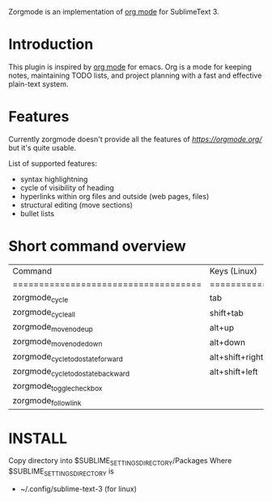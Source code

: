 Zorgmode is an implementation of [[https://orgmode.org/][org mode]] for SublimeText 3.

* Introduction
This plugin is inspired by [[https://orgmode.org/][org mode]] for emacs. Org is a mode for keeping notes, maintaining TODO lists, and project planning with a fast and effective plain-text system. 

* Features
Currently zorgmode doesn't provide all the features of [[emacs' org mode][https://orgmode.org/]] but it's quite usable.

List of supported features:
  - syntax highlightning
  - cycle of visibility of heading 
  - hyperlinks within org files and outside (web pages, files)
  - structural editing (move sections)
  - bullet lists

* Short command overview

|              Command               |   Keys (Linux)  |       Context        |                    Comment                    |
|====================================|=================|======================|===============================================|
| zorgmode_cycle                     | tab             | headline             | cycles through visibility of the current tree |
|------------------------------------|-----------------|----------------------|-----------------------------------------------|
| zorgmode_cycle_all                 | shift+tab       | any                  | cycles through visibility of all trees        |
|------------------------------------|-----------------|----------------------|-----------------------------------------------|
| zorgmode_move_node_up              | alt+up          | headline / list item | moves current section / list item up / down   |
| zorgmode_move_node_down            | alt+down        | headline / list item |                                               |
|------------------------------------|-----------------|----------------------|-----------------------------------------------|
| zorgmode_cycle_todo_state_forward  | alt+shift+right | todo headline        |                                               |
| zorgmode_cycle_todo_state_backward | alt+shift+left  | todo headline        |                                               |
|------------------------------------|-----------------|----------------------|-----------------------------------------------|
| zorgmode_toggle_checkbox           |                 | checkbox list item   |                                               |
|------------------------------------|-----------------|----------------------|-----------------------------------------------|
| zorgmode_follow_link               |                 | link                 | follow link                                   |


* INSTALL

Copy directory into 
$SUBLIME_SETTINGS_DIRECTORY/Packages
Where $SUBLIME_SETTINGS_DIRECTORY is 
 - ~/.config/sublime-text-3 (for linux)
